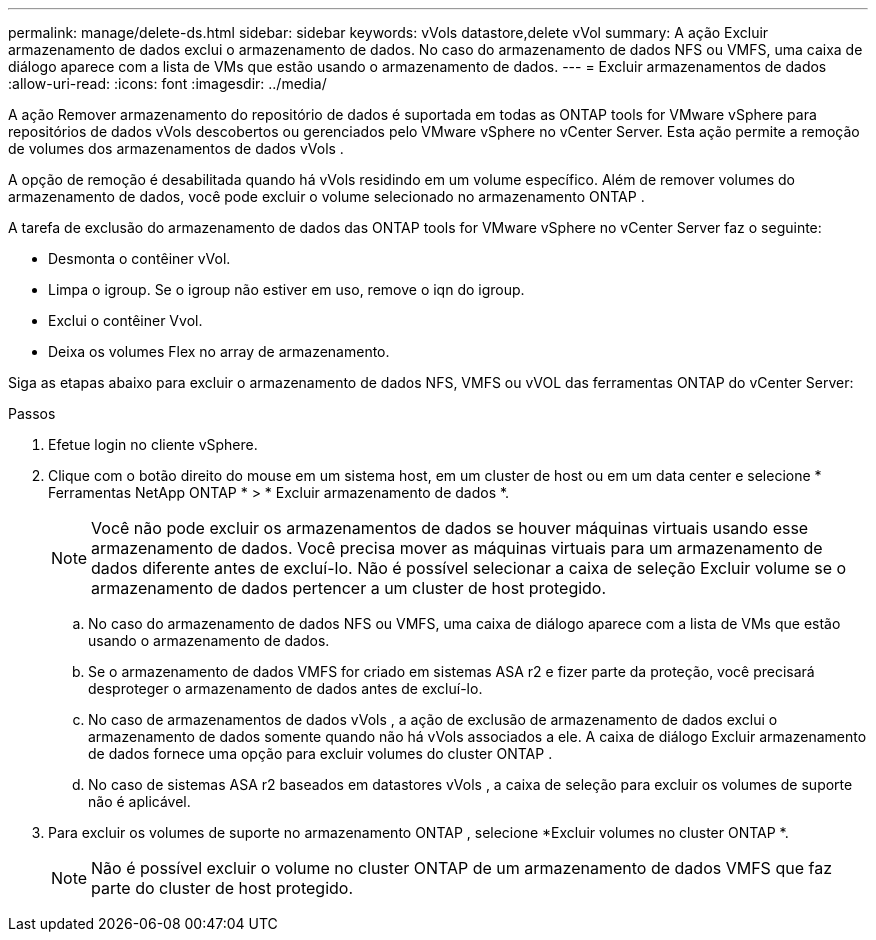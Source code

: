 ---
permalink: manage/delete-ds.html 
sidebar: sidebar 
keywords: vVols datastore,delete vVol 
summary: A ação Excluir armazenamento de dados exclui o armazenamento de dados.  No caso do armazenamento de dados NFS ou VMFS, uma caixa de diálogo aparece com a lista de VMs que estão usando o armazenamento de dados. 
---
= Excluir armazenamentos de dados
:allow-uri-read: 
:icons: font
:imagesdir: ../media/


[role="lead"]
A ação Remover armazenamento do repositório de dados é suportada em todas as ONTAP tools for VMware vSphere para repositórios de dados vVols descobertos ou gerenciados pelo VMware vSphere no vCenter Server.  Esta ação permite a remoção de volumes dos armazenamentos de dados vVols .

A opção de remoção é desabilitada quando há vVols residindo em um volume específico.  Além de remover volumes do armazenamento de dados, você pode excluir o volume selecionado no armazenamento ONTAP .

A tarefa de exclusão do armazenamento de dados das ONTAP tools for VMware vSphere no vCenter Server faz o seguinte:

* Desmonta o contêiner vVol.
* Limpa o igroup.  Se o igroup não estiver em uso, remove o iqn do igroup.
* Exclui o contêiner Vvol.
* Deixa os volumes Flex no array de armazenamento.


Siga as etapas abaixo para excluir o armazenamento de dados NFS, VMFS ou vVOL das ferramentas ONTAP do vCenter Server:

.Passos
. Efetue login no cliente vSphere.
. Clique com o botão direito do mouse em um sistema host, em um cluster de host ou em um data center e selecione * Ferramentas NetApp ONTAP * > * Excluir armazenamento de dados *.
+

NOTE: Você não pode excluir os armazenamentos de dados se houver máquinas virtuais usando esse armazenamento de dados.  Você precisa mover as máquinas virtuais para um armazenamento de dados diferente antes de excluí-lo.  Não é possível selecionar a caixa de seleção Excluir volume se o armazenamento de dados pertencer a um cluster de host protegido.

+
.. No caso do armazenamento de dados NFS ou VMFS, uma caixa de diálogo aparece com a lista de VMs que estão usando o armazenamento de dados.
.. Se o armazenamento de dados VMFS for criado em sistemas ASA r2 e fizer parte da proteção, você precisará desproteger o armazenamento de dados antes de excluí-lo.
.. No caso de armazenamentos de dados vVols , a ação de exclusão de armazenamento de dados exclui o armazenamento de dados somente quando não há vVols associados a ele.  A caixa de diálogo Excluir armazenamento de dados fornece uma opção para excluir volumes do cluster ONTAP .
.. No caso de sistemas ASA r2 baseados em datastores vVols , a caixa de seleção para excluir os volumes de suporte não é aplicável.


. Para excluir os volumes de suporte no armazenamento ONTAP , selecione *Excluir volumes no cluster ONTAP *.
+

NOTE: Não é possível excluir o volume no cluster ONTAP de um armazenamento de dados VMFS que faz parte do cluster de host protegido.


